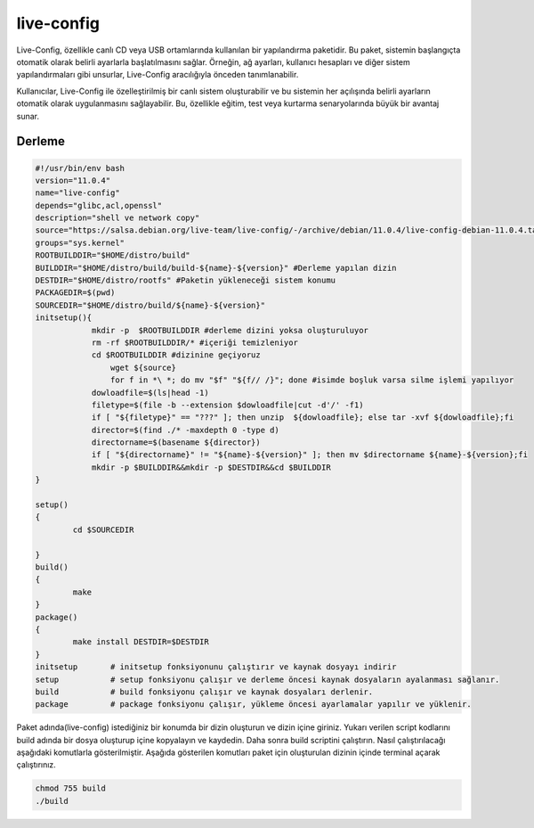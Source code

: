 live-config
+++++++++++

Live-Config, özellikle canlı CD veya USB ortamlarında kullanılan bir yapılandırma paketidir. Bu paket, sistemin başlangıçta otomatik olarak belirli ayarlarla başlatılmasını sağlar. Örneğin, ağ ayarları, kullanıcı hesapları ve diğer sistem yapılandırmaları gibi unsurlar, Live-Config aracılığıyla önceden tanımlanabilir.

Kullanıcılar, Live-Config ile özelleştirilmiş bir canlı sistem oluşturabilir ve bu sistemin her açılışında belirli ayarların otomatik olarak uygulanmasını sağlayabilir. Bu, özellikle eğitim, test veya kurtarma senaryolarında büyük bir avantaj sunar.

Derleme
--------

.. code-block:: shell
	
	#!/usr/bin/env bash
	version="11.0.4"
	name="live-config"
	depends="glibc,acl,openssl"
	description="shell ve network copy"
	source="https://salsa.debian.org/live-team/live-config/-/archive/debian/11.0.4/live-config-debian-11.0.4.tar.gz"
	groups="sys.kernel"
	ROOTBUILDDIR="$HOME/distro/build"
	BUILDDIR="$HOME/distro/build/build-${name}-${version}" #Derleme yapılan dizin
	DESTDIR="$HOME/distro/rootfs" #Paketin yükleneceği sistem konumu
	PACKAGEDIR=$(pwd)
	SOURCEDIR="$HOME/distro/build/${name}-${version}"
	initsetup(){
		    mkdir -p  $ROOTBUILDDIR #derleme dizini yoksa oluşturuluyor
		    rm -rf $ROOTBUILDDIR/* #içeriği temizleniyor
		    cd $ROOTBUILDDIR #dizinine geçiyoruz
			wget ${source}
			for f in *\ *; do mv "$f" "${f// /}"; done #isimde boşluk varsa silme işlemi yapılıyor
		    dowloadfile=$(ls|head -1)
		    filetype=$(file -b --extension $dowloadfile|cut -d'/' -f1)
		    if [ "${filetype}" == "???" ]; then unzip  ${dowloadfile}; else tar -xvf ${dowloadfile};fi
		    director=$(find ./* -maxdepth 0 -type d)
		    directorname=$(basename ${director})
		    if [ "${directorname}" != "${name}-${version}" ]; then mv $directorname ${name}-${version};fi
		    mkdir -p $BUILDDIR&&mkdir -p $DESTDIR&&cd $BUILDDIR
	}

	setup()
	{
		cd $SOURCEDIR
		
	}
	build()
	{
		make 
	}
	package()
	{
		make install DESTDIR=$DESTDIR
	}
	initsetup       # initsetup fonksiyonunu çalıştırır ve kaynak dosyayı indirir
	setup           # setup fonksiyonu çalışır ve derleme öncesi kaynak dosyaların ayalanması sağlanır.
	build           # build fonksiyonu çalışır ve kaynak dosyaları derlenir.
	package         # package fonksiyonu çalışır, yükleme öncesi ayarlamalar yapılır ve yüklenir.


Paket adında(live-config) istediğiniz bir konumda bir dizin oluşturun ve dizin içine giriniz. Yukarı verilen script kodlarını build adında bir dosya oluşturup içine kopyalayın ve kaydedin. Daha sonra build scriptini çalıştırın. Nasıl çalıştırılacağı aşağıdaki komutlarla gösterilmiştir. Aşağıda gösterilen komutları paket için oluşturulan dizinin içinde terminal açarak çalıştırınız.


.. code-block:: shell
	
	chmod 755 build
	./build
  
.. raw:: pdf

   PageBreak





